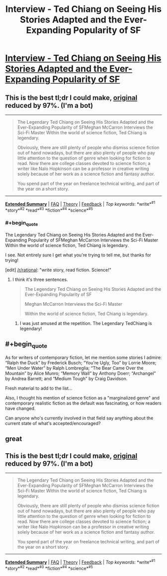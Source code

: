 #+TITLE: Interview - Ted Chiang on Seeing His Stories Adapted and the Ever-Expanding Popularity of SF

* [[https://electricliterature.com/the-legendary-ted-chiang-on-seeing-his-stories-adapted-for-the-screen-and-the-ever-expanding-916a9530e598#.u6lbt4qw8][Interview - Ted Chiang on Seeing His Stories Adapted and the Ever-Expanding Popularity of SF]]
:PROPERTIES:
:Author: blazinghand
:Score: 11
:DateUnix: 1471057548.0
:END:

** This is the best tl;dr I could make, [[https://electricliterature.com/the-legendary-ted-chiang-on-seeing-his-stories-adapted-for-the-screen-and-the-ever-expanding-916a9530e598#.66c3ienky][original]] reduced by 97%. (I'm a bot)

--------------

#+begin_quote
  The Legendary Ted Chiang on Seeing His Stories Adapted and the Ever-Expanding Popularity of SFMeghan McCarron Interviews the Sci-Fi Master Within the world of science fiction, Ted Chiang is legendary.

  Obviously, there are still plenty of people who dismiss science fiction out of hand nowadays, but there are also plenty of people who pay little attention to the question of genre when looking for fiction to read. Now there are college classes devoted to science fiction; a writer like Nalo Hopkinson can be a professor in creative writing solely because of her work as a science fiction and fantasy author.

  You spend part of the year on freelance technical writing, and part of the year on a short story.
#+end_quote

--------------

[[http://np.reddit.com/r/autotldr/comments/4y2xm3/interview_with_ted_chiang_on_his_short_story/][*Extended Summary*]] | [[http://np.reddit.com/r/autotldr/comments/31b9fm/faq_autotldr_bot/][FAQ]] | [[http://np.reddit.com/r/autotldr/comments/31bfht/theory_autotldr_concept/][Theory]] | [[http://np.reddit.com/message/compose?to=%23autotldr][Feedback]] | /Top/ /keywords/: *write*^{#1} *story*^{#2} *read*^{#3} *fiction*^{#4} *science*^{#5}
:PROPERTIES:
:Author: autotldr
:Score: 2
:DateUnix: 1471395703.0
:END:

*** #+begin_quote
  The Legendary Ted Chiang on Seeing His Stories Adapted and the Ever-Expanding Popularity of SFMeghan McCarron Interviews the Sci-Fi Master Within the world of science fiction, Ted Chiang is legendary.
#+end_quote

I see. Not entirely sure I get what you're trying to tell me, but thanks for trying!

[edit] [[/r/rational]]: "write story, read fiction. Science!"
:PROPERTIES:
:Author: FeepingCreature
:Score: 1
:DateUnix: 1471878784.0
:END:

**** I think it's three sentences.

#+begin_quote
  The Legendary Ted Chiang on Seeing His Stories Adapted and the Ever-Expanding Popularity of SF

  Meghan McCarron Interviews the Sci-Fi Master

  Within the world of science fiction, Ted Chiang is legendary.
#+end_quote
:PROPERTIES:
:Author: UPBOAT_FORTRESS_2
:Score: 1
:DateUnix: 1471890700.0
:END:

***** I was just amused at the repetition. The Legendary TedChiang is legendary!
:PROPERTIES:
:Author: FeepingCreature
:Score: 1
:DateUnix: 1471894292.0
:END:


** #+begin_quote
  As for writers of contemporary fiction, let me mention some stories I admire: “Ralph the Duck” by Frederick Busch; “You're Ugly, Too” by Lorrie Moore; “Men Under Water” by Ralph Lombreglia; “The Bear Came Over the Mountain” by Alice Munro; “Memory Wall” by Anthony Doerr; “Archangel” by Andrea Barrett; and “Medium Tough” by Craig Davidson.
#+end_quote

Fresh material to add to the list...

Also, I thought his mention of science fiction as a "marginalized genre" and contemporary realistic fiction as the default was fascinating, or how readers have changed.

Can anyone who's currently involved in that field say anything about the current state of what's accepted/encouraged?
:PROPERTIES:
:Author: whywhisperwhy
:Score: 1
:DateUnix: 1471097524.0
:END:


** great
:PROPERTIES:
:Author: nishkul
:Score: 1
:DateUnix: 1471585756.0
:END:


** This is the best tl;dr I could make, [[https://electricliterature.com/the-legendary-ted-chiang-on-seeing-his-stories-adapted-for-the-screen-and-the-ever-expanding-916a9530e598#.f7piwcr0s][original]] reduced by 97%. (I'm a bot)

--------------

#+begin_quote
  The Legendary Ted Chiang on Seeing His Stories Adapted and the Ever-Expanding Popularity of SFMeghan McCarron Interviews the Sci-Fi Master Within the world of science fiction, Ted Chiang is legendary.

  Obviously, there are still plenty of people who dismiss science fiction out of hand nowadays, but there are also plenty of people who pay little attention to the question of genre when looking for fiction to read. Now there are college classes devoted to science fiction; a writer like Nalo Hopkinson can be a professor in creative writing solely because of her work as a science fiction and fantasy author.

  You spend part of the year on freelance technical writing, and part of the year on a short story.
#+end_quote

--------------

[[http://np.reddit.com/r/autotldr/comments/5fdyr2/the_legendary_ted_chiang_on_seeing_his_stories/][*Extended Summary*]] | [[http://np.reddit.com/r/autotldr/comments/31b9fm/faq_autotldr_bot/][FAQ]] | [[http://np.reddit.com/r/autotldr/comments/31bfht/theory_autotldr_concept/][Theory]] | [[http://np.reddit.com/message/compose?to=%23autotldr][Feedback]] | /Top/ /keywords/: *write*^{#1} *story*^{#2} *read*^{#3} *fiction*^{#4} *science*^{#5}
:PROPERTIES:
:Author: autotldr
:Score: 1
:DateUnix: 1480364396.0
:END:

